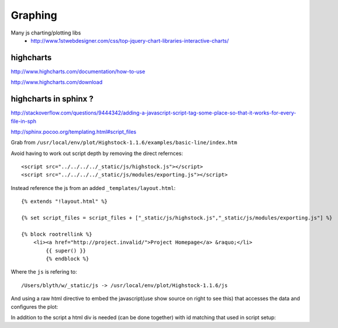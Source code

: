 Graphing 
=========

Many js charting/plotting libs
 * http://www.1stwebdesigner.com/css/top-jquery-chart-libraries-interactive-charts/
 

highcharts
-----------

http://www.highcharts.com/documentation/how-to-use

http://www.highcharts.com/download


highcharts in sphinx ?
-------------------------

http://stackoverflow.com/questions/9444342/adding-a-javascript-script-tag-some-place-so-that-it-works-for-every-file-in-sph

http://sphinx.pocoo.org/templating.html#script_files

Grab from ``/usr/local/env/plot/Highstock-1.1.6/examples/basic-line/index.htm``

Avoid having to work out script depth by removing the direct refernces::

    <script src="../../../../_static/js/highstock.js"></script>
    <script src="../../../../_static/js/modules/exporting.js"></script>

Instead reference the js from an added  ``_templates/layout.html``::

        {% extends "!layout.html" %}

        {% set script_files = script_files + ["_static/js/highstock.js","_static/js/modules/exporting.js"] %}

        {% block rootrellink %}
            <li><a href="http://project.invalid/">Project Homepage</a> &raquo;</li>
                {{ super() }}
                {% endblock %}

Where the ``js`` is refering to::

    /Users/blyth/w/_static/js -> /usr/local/env/plot/Highstock-1.1.6/js


And using a raw html directive to embed the javascript(use show source on right to see this) that accesses the data and configures the plot:

.. .. raw:: html

    <script type="text/javascript" >
    $(function() {
	$.getJSON('http://www.highcharts.com/samples/data/jsonp.php?filename=aapl-c.json&callback=?', function(data) {
		// Create the chart
		window.chart = new Highcharts.StockChart({
			chart : {
				renderTo : 'container'
			},

			rangeSelector : {
				selected : 1
			},

			title : {
				text : 'AAPL Stock Price'
			},
			
			series : [{
				name : 'AAPL',
				data : data,
				tooltip: {
					valueDecimals: 2
				}
			}]
		});
	});

    });
    </script>


.. raw:: html

    <script type="text/javascript" >

    var chart1; // globally available
    $(document).ready(function() {
    chart1 = new Highcharts.StockChart({
                       chart: { renderTo: 'container' }, 
               rangeSelector: { selected: 1 },
                      series: [{
                                 name: 'demo',
                                 data: [
                [1335830400000,582.13],
                [1335916800000,585.98],
                [1336003200000,581.82],
                [1336089600000,565.25],
                [1336348800000,569.48],
                [1336435200000,568.18],
                [1336521600000,569.18],
                [1336608000000,570.52],
                [1336694400000,566.71],
                [1336953600000,558.22],
                [1337040000000,553.17],
                [1337126400000,546.08],
                [1337212800000,530.12],
                [1337299200000,530.38],
                [1337558400000,561.28],
                [1337644800000,556.97],
                [1337731200000,570.56],
                [1337817600000,565.32],
                [1337904000000,562.29],
                [1338249600000,572.27],
                [1338336000000,579.17],
                [1338422400000,577.73]]

                              }]
                                     });
                                    });

    </script>

In addition to the script a html div is needed (can be done together) with id matching that used in script setup:

.. raw:: html

    <div id="container" style="height: 500px; min-width: 500px"></div>








